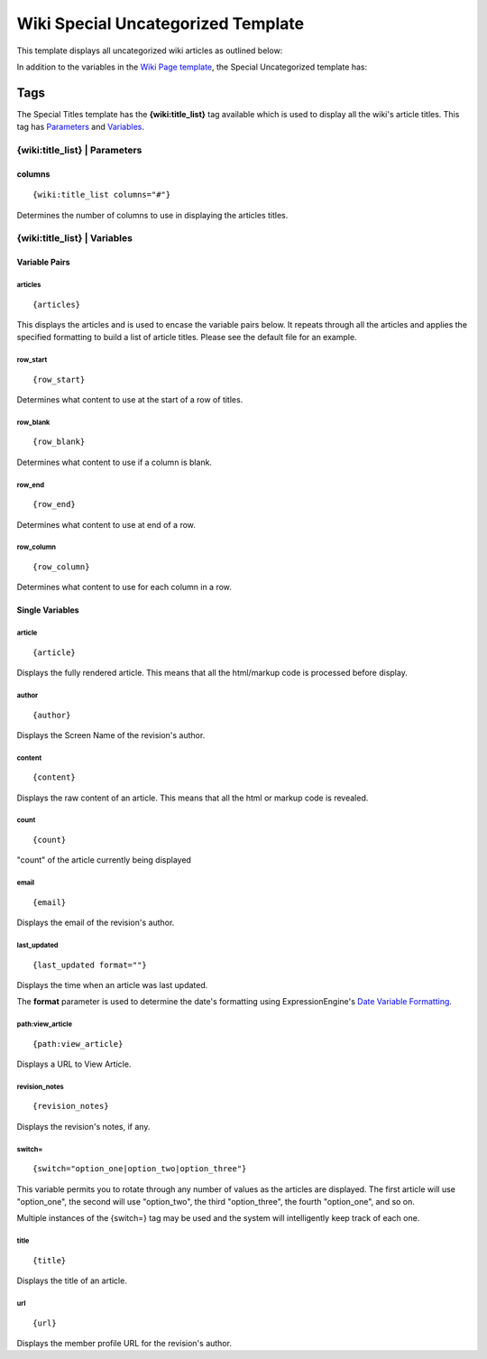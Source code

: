 Wiki Special Uncategorized Template
===================================

This template displays all uncategorized wiki articles as outlined
below:

|Wiki Uncategorized|

In addition to the variables in the `Wiki Page
template <wiki_templates_page.html>`_, the Special Uncategorized
template has:


Tags
----

The Special Titles template has the **{wiki:title\_list}** tag available
which is used to display all the wiki's article titles. This tag has
`Parameters <#para>`_ and `Variables <#vars>`_.

{wiki:title\_list} \| Parameters
~~~~~~~~~~~~~~~~~~~~~~~~~~~~~~~~


columns
^^^^^^^

::

	{wiki:title_list columns="#"}

Determines the number of columns to use in displaying the articles
titles.

{wiki:title\_list} \| Variables
~~~~~~~~~~~~~~~~~~~~~~~~~~~~~~~


Variable Pairs
^^^^^^^^^^^^^^


articles
''''''''

::

	{articles}

This displays the articles and is used to encase the variable pairs
below. It repeats through all the articles and applies the specified
formatting to build a list of article titles. Please see the default
file for an example.

row\_start
''''''''''

::

	{row_start}

Determines what content to use at the start of a row of titles.

row\_blank
''''''''''

::

	{row_blank}

Determines what content to use if a column is blank.

row\_end
''''''''

::

	{row_end}

Determines what content to use at end of a row.

row\_column
'''''''''''

::

	{row_column}

Determines what content to use for each column in a row.

Single Variables
^^^^^^^^^^^^^^^^


article
'''''''

::

	{article}

Displays the fully rendered article. This means that all the html/markup
code is processed before display.

author
''''''

::

	{author}

Displays the Screen Name of the revision's author.

content
'''''''

::

	{content}

Displays the raw content of an article. This means that all the html or
markup code is revealed.

count
'''''

::

	{count}

"count" of the article currently being displayed

email
'''''

::

	{email}

Displays the email of the revision's author.

last\_updated
'''''''''''''

::

	{last_updated format=""}

Displays the time when an article was last updated.

The **format** parameter is used to determine the date's formatting
using ExpressionEngine's `Date Variable
Formatting <../../templates/date_variable_formatting.html>`_.

path:view\_article
''''''''''''''''''

::

	{path:view_article}

Displays a URL to View Article.

revision\_notes
'''''''''''''''

::

	{revision_notes}

Displays the revision's notes, if any.

switch=
'''''''

::

	{switch="option_one|option_two|option_three"}

This variable permits you to rotate through any number of values as the
articles are displayed. The first article will use "option\_one", the
second will use "option\_two", the third "option\_three", the fourth
"option\_one", and so on.

Multiple instances of the {switch=} tag may be used and the system will
intelligently keep track of each one.

title
'''''

::

	{title}

Displays the title of an article.

url
'''

::

	{url}

Displays the member profile URL for the revision's author.


.. |Wiki Uncategorized| image:: ../../images/wiki_uncategorized.png
